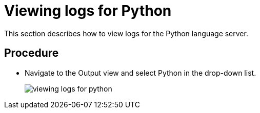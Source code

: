[id="viewing-logs-for-python_{context}"]
= Viewing logs for Python

This section describes how to view logs for the Python language server.

[discrete]
== Procedure

* Navigate to the Output view and select Python in the drop-down list.
+
image::{imagesdir}/logs/viewing-logs-for-python.png[]